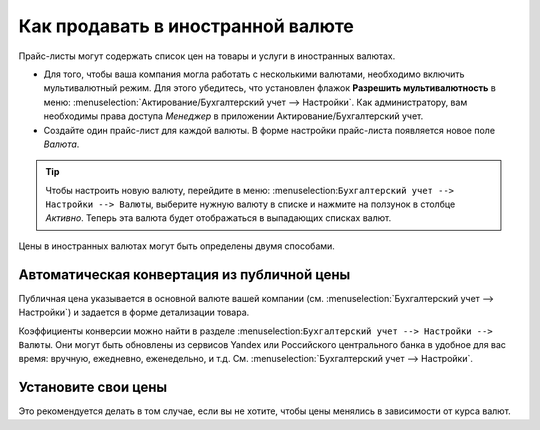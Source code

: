 ==================================
Как продавать в иностранной валюте
==================================

Прайс-листы могут содержать список цен на товары и услуги в иностранных валютах.

* Для того, чтобы ваша компания могла работать с несколькими валютами, необходимо
  включить мультивалютный режим. Для этого убедитесь, что установлен флажок
  **Разрешить мультивалютность** в меню: :menuselection:`Актирование/Бухгалтерский учет --> Настройки`.
  Как администратору, вам необходимы права доступа *Менеджер* в приложении Актирование/Бухгалтерский учет.

* Создайте один прайс-лист для каждой валюты. В форме настройки прайс-листа появляется новое поле *Валюта*.

.. tip::
    Чтобы настроить новую валюту, перейдите в меню:
    :menuselection:``Бухгалтерский учет --> Настройки --> Валюты``,
    выберите нужную валюту в списке и нажмите на ползунок в столбце *Активно*.
    Теперь эта валюта будет отображаться в выпадающих списках валют.

Цены в иностранных валютах могут быть определены двумя способами.

Автоматическая конвертация из публичной цены
======================================

Публичная цена указывается в основной валюте вашей компании (см.
:menuselection:`Бухгалтерский учет --> Настройки`) и задается в форме детализации товара.

Коэффициенты конверсии можно найти в разделе
:menuselection:``Бухгалтерский учет --> Настройки --> Валюты``. Они могут быть обновлены
из сервисов Yandex или Российского центрального банка в удобное для вас время: вручную, ежедневно, еженедельно,
и т.д. См. :menuselection:`Бухгалтерский учет --> Настройки`.


Установите свои цены
====================

Это рекомендуется делать в том случае, если вы не хотите, чтобы цены менялись в зависимости от курса валют.

.. seealso::

  * :doc:`pricing`
